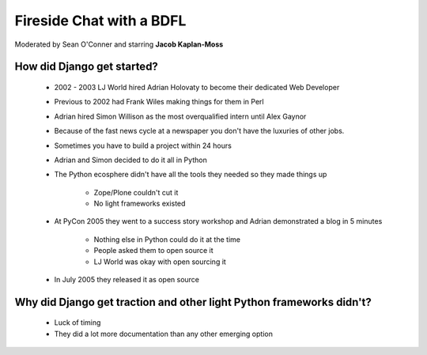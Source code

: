 =========================
Fireside Chat with a BDFL
=========================

Moderated by Sean O'Conner and starring **Jacob Kaplan-Moss**

How did Django get started?
============================

 * 2002 - 2003 LJ World hired Adrian Holovaty to become their dedicated Web Developer
 
 * Previous to 2002 had Frank Wiles making things for them in Perl
 * Adrian hired Simon Willison as the most overqualified intern until Alex Gaynor
 * Because of the fast news cycle at a newspaper you don't have the luxuries of other jobs.
 * Sometimes you have to build a project within 24 hours
 * Adrian and Simon decided to do it all in Python
 * The Python ecosphere didn't have all the tools they needed so they made things up
 
    * Zope/Plone couldn't cut it
    * No light frameworks existed
    
 * At PyCon 2005 they went to a success story workshop and Adrian demonstrated a blog in 5 minutes

    * Nothing else in Python could do it at the time
    * People asked them to open source it
    * LJ World was okay with open sourcing it
    
 * In July 2005 they released it as open source


Why did Django get traction and other light Python frameworks didn't?
====================================================================================

 * Luck of timing
 * They did a lot more documentation than any other emerging option
 